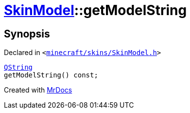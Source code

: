 [#SkinModel-getModelString]
= xref:SkinModel.adoc[SkinModel]::getModelString
:relfileprefix: ../
:mrdocs:


== Synopsis

Declared in `&lt;https://github.com/PrismLauncher/PrismLauncher/blob/develop/launcher/minecraft/skins/SkinModel.h#L35[minecraft&sol;skins&sol;SkinModel&period;h]&gt;`

[source,cpp,subs="verbatim,replacements,macros,-callouts"]
----
xref:QString.adoc[QString]
getModelString() const;
----



[.small]#Created with https://www.mrdocs.com[MrDocs]#
